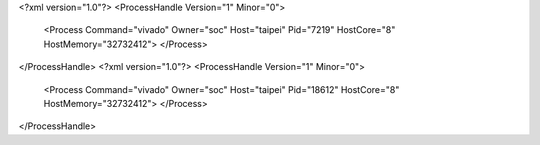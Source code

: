 <?xml version="1.0"?>
<ProcessHandle Version="1" Minor="0">
    <Process Command="vivado" Owner="soc" Host="taipei" Pid="7219" HostCore="8" HostMemory="32732412">
    </Process>
</ProcessHandle>
<?xml version="1.0"?>
<ProcessHandle Version="1" Minor="0">
    <Process Command="vivado" Owner="soc" Host="taipei" Pid="18612" HostCore="8" HostMemory="32732412">
    </Process>
</ProcessHandle>
